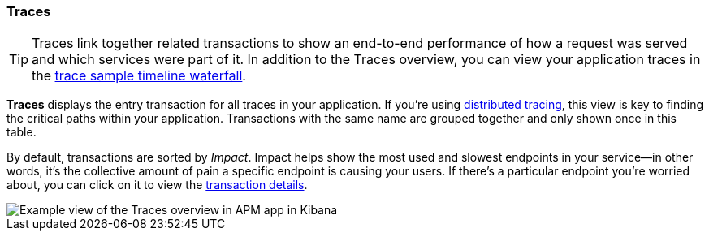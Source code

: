 [role="xpack"]
[[traces]]
=== Traces

TIP: Traces link together related transactions to show an end-to-end performance of how a request was served
and which services were part of it.
In addition to the Traces overview, you can view your application traces in the <<spans,trace sample timeline waterfall>>.

*Traces* displays the entry transaction for all traces in your application.
If you're using <<distributed-tracing,distributed tracing>>,
this view is key to finding the critical paths within your application.
Transactions with the same name are grouped together and only shown once in this table.

By default, transactions are sorted by _Impact_.
Impact helps show the most used and slowest endpoints in your service--in other words,
it's the collective amount of pain a specific endpoint is causing your users.
If there's a particular endpoint you're worried about, you can click on it to view the <<transaction-details, transaction details>>.

[role="screenshot"]
image::apm/images/apm-traces.png[Example view of the Traces overview in APM app in Kibana]
